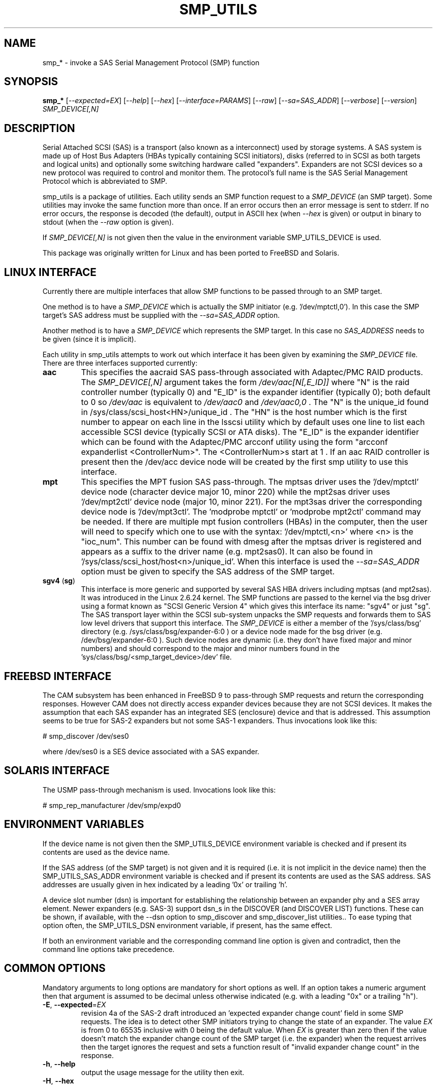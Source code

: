 .TH SMP_UTILS "8" "October 2021" "smp_utils\-1.00" SMP_UTILS
.SH NAME
smp_* \- invoke a SAS Serial Management Protocol (SMP) function
.SH SYNOPSIS
.B smp_*
[\fI\-\-expected=EX\fR] [\fI\-\-help\fR] [\fI\-\-hex\fR]
[\fI\-\-interface=PARAMS\fR] [\fI\-\-raw\fR] [\fI\-\-sa=SAS_ADDR\fR]
[\fI\-\-verbose\fR] [\fI\-\-version\fR] \fISMP_DEVICE[,N]\fR
.SH DESCRIPTION
.\" Add any additional description here
.PP
Serial Attached SCSI (SAS) is a transport (also known as a interconnect)
used by storage systems. A SAS system is made up of Host Bus Adapters (HBAs
typically containing SCSI initiators), disks (referred to in SCSI as
both targets and logical units) and optionally some switching hardware
called "expanders". Expanders are not SCSI devices so a new protocol was
required to control and monitor them. The protocol's full name is the SAS
Serial Management Protocol which is abbreviated to SMP.
.PP
smp_utils is a package of utilities. Each utility sends an SMP function
request to a \fISMP_DEVICE\fR (an SMP target). Some utilities may invoke the
same function more than once. If an error occurs then an error message is
sent to stderr. If no error occurs, the response is decoded (the default),
output in ASCII hex (when \fI\-\-hex\fR is given) or output in binary to
stdout (when the \fI\-\-raw\fR option is given).
.PP
If \fISMP_DEVICE[,N]\fR is not given then the value in the environment
variable SMP_UTILS_DEVICE is used.
.PP
This package was originally written for Linux and has been ported to FreeBSD
and Solaris.
.SH LINUX INTERFACE
Currently there are multiple interfaces that allow SMP functions to be passed
through to an SMP target.
.PP
One method is to have a \fISMP_DEVICE\fR which is actually the SMP
initiator (e.g. '/dev/mptctl,0'). In this case the SMP target's SAS address
must be supplied with the \fI\-\-sa=SAS_ADDR\fR option.
.PP
Another method is to have a \fISMP_DEVICE\fR which represents the SMP target.
In this case no \fISAS_ADDRESS\fR needs to be given (since it is implicit).
.PP
Each utility in smp_utils attempts to work out which interface it has been
given by examining the \fISMP_DEVICE\fR file. There are three interfaces
supported currently:
.TP
\fBaac\fR
This specifies the aacraid SAS pass\-through associated with Adaptec/PMC
RAID products. The \fISMP_DEVICE[,N]\fR argument takes the form
\fI/dev/aac[N[,E_ID]]\fR where "N" is the raid controller number (typically
0) and "E_ID" is the expander identifier (typically 0); both default to 0
so \fI/dev/aac\fR is equivalent to \fI/dev/aac0\fR and \fI/dev/aac0,0\fR .
The "N" is the unique_id found in /sys/class/scsi_host<HN>/unique_id .
The "HN" is the host number which is the first number to appear on each
line in the lsscsi utility which by default uses one line to list each
accessible SCSI device (typically SCSI or ATA disks). The "E_ID" is the
expander identifier which can be found with the Adaptec/PMC arcconf utility
using the form "arcconf expanderlist <ControllerNum>". The <ControllerNum>s
start at 1 . If an aac RAID controller is present then the /dev/acc device
node will be created by the first smp utility to use this interface.
.TP
\fBmpt\fR
This specifies the MPT fusion SAS pass\-through. The mptsas driver uses
the '/dev/mptctl' device node (character device major 10, minor 220) while
the mpt2sas driver uses '/dev/mpt2ctl' device node (major 10, minor 221).
For the mpt3sas driver the corresponding device node is '/dev/mpt3ctl'.
The 'modprobe mptctl' or 'modprobe mpt2ctl' command may be needed. If there
are multiple mpt fusion controllers (HBAs) in the computer, then the user
will need to specify which one to use with the syntax: '/dev/mptctl,<n>'
where <n> is the "ioc_num". This number can be found with dmesg after the
mptsas driver is registered and appears as a suffix to the driver name (e.g.
mpt2sas0). It can also be found in '/sys/class/scsi_host/host<n>/unique_id'.
When this interface is used the \fI\-\-sa=SAS_ADDR\fR option must be given
to specify the SAS address of the SMP target.
.TP
\fBsgv4\fR (\fBsg\fR)
This interface is more generic and supported by several SAS HBA drivers
including mptsas (and mpt2sas). It was introduced in the Linux 2.6.24
kernel. The SMP functions are passed to the kernel via the bsg driver using
a format known as "SCSI Generic Version 4" which gives this interface its
name: "sgv4" or just "sg". The SAS transport layer within the SCSI
sub\-system unpacks the SMP requests and forwards them to SAS low level
drivers that support this interface. The \fISMP_DEVICE\fR is either a member
of the '/sys/class/bsg' directory (e.g. /sys/class/bsg/expander\-6:0 ) or a
device node made for the bsg driver (e.g. /dev/bsg/expander\-6:0 ). Such
device nodes are dynamic (i.e. they don't have fixed major and minor
numbers) and should correspond to the major and minor numbers found in
the 'sys/class/bsg/<smp_target_device>/dev' file.
.SH FREEBSD INTERFACE
The CAM subsystem has been enhanced in FreeBSD 9 to pass\-through SMP requests
and return the corresponding responses. However CAM does not directly
access expander devices because they are not SCSI devices. It makes the
assumption that each SAS expander has an integrated SES (enclosure) device
and that is addressed. This assumption seems to be true for SAS\-2 expanders
but not some SAS\-1 expanders. Thus invocations look like this:
.PP
  # smp_discover /dev/ses0
.PP
where /dev/ses0 is a SES device associated with a SAS expander.
.SH SOLARIS INTERFACE
The USMP pass\-through mechanism is used. Invocations look like this:
.PP
  # smp_rep_manufacturer /dev/smp/expd0
.PP
.SH ENVIRONMENT VARIABLES
If the device name is not given then the SMP_UTILS_DEVICE environment
variable is checked and if present its contents are used as the device name.
.PP
If the SAS address (of the SMP target) is not given and it is required (i.e.
it is not implicit in the device name) then the SMP_UTILS_SAS_ADDR
environment variable is checked and if present its contents are used as the
SAS address. SAS addresses are usually given in hex indicated by a
leading '0x' or trailing 'h'.
.PP
A device slot number (dsn) is important for establishing the relationship
between an expander phy and a SES array element. Newer expanders (e.g. SAS\-3)
support dsn_s in the DISCOVER (and DISCOVER LIST) functions. These can be
shown, if available, with the \-\-dsn option to smp_discover and
smp_discover_list utilities.. To ease typing that option often, the
SMP_UTILS_DSN environment variable, if present, has the same effect.
.PP
If both an environment variable and the corresponding command line option is
given and contradict, then the command line options take precedence.
.SH COMMON OPTIONS
Mandatory arguments to long options are mandatory for short options as well.
If an option takes a numeric argument then that argument is assumed to
be decimal unless otherwise indicated (e.g. with a leading "0x" or a
trailing "h").
.TP
\fB\-E\fR, \fB\-\-expected\fR=\fIEX\fR
revision 4a of the SAS\-2 draft introduced an 'expected expander change
count' field in some SMP requests. The idea is to detect other SMP
initiators trying to change the state of an expander. The value \fIEX\fR
is from 0 to 65535 inclusive with 0 being the default value. When \fIEX\fR
is greater than zero then if the value doesn't match the expander
change count of the SMP target (i.e. the expander) when the request
arrives then the target ignores the request and sets a function
result of "invalid expander change count" in the response.
.TP
\fB\-h\fR, \fB\-\-help\fR
output the usage message for the utility then exit.
.TP
\fB\-H\fR, \fB\-\-hex\fR
output the response in hexadecimal. This does not include the trailing
CRC field.
.TP
\fB\-I\fR, \fB\-\-interface\fR=\fIPARAMS\fR
interface specific parameters. This option is usually not needed since the
interface type is guessed by a utility based on the characteristics of the
given \fISMP_DEVICE\fR argument or what is in the corresponding environment
variables. \fIPARAMS\fR is of the form: \fIINTF[,force]\fR.
If the guess doesn't work then the interface can be specified by giving
a \fIINTF\fR of either 'mpt' or 'sgv4'.
Sanity checks are still performed and a utility may refuse if
it doesn't agree with the given \fIINTF\fR. If the user is really sure then
adding a ',force' will force the utility to use the given interface.
.TP
\fB\-r\fR, \fB\-\-raw\fR
send the response to stdout in binary. This does not include the trailing
CRC field. All error messages are sent to stderr.
.TP
\fB\-s\fR, \fB\-\-sa\fR=\fISAS_ADDR\fR
specifies the SAS address of the SMP target device. Typically this is an
expander. This option may not be needed if the \fISMP_DEVICE\fR has the
target's SAS address associated with it. The \fISAS_ADDR\fR is in decimal
but most SAS addresses are shown in hexadecimal. To give a number in
hexadecimal either prefix it with '0x' or put a trailing 'h' on it. If this
option is not given then the value in the environment variable
SMP_UTILS_SAS_ADDR is used.
.TP
\fB\-v\fR, \fB\-\-verbose\fR
increase the verbosity of the output. Can be used multiple times.
.TP
\fB\-V\fR, \fB\-\-version\fR
print the version string and then exit.
.SH EXIT STATUS
To aid scripts that call these utilities, the exit status is set to
indicate success (0) or failure (1 or more):
.TP
.B 0
success
.TP
.B 1 \- 63
reserved for SMP function result codes. See the SAS\-2 (or later) draft,
in the section on the application layer, drilling down further: management
application layer then SMP functions. Here are some common function result
codes: 1 [unknown SMP function], 2 [SMP function failed], 16 [phy does not
exist], 17 [index does not exist], 18 [phy does not support SATA],
19 [unknown phy operation], 22 [phy vacant] and 35 [zone lock violation].
.TP
.B 91
syntax error. Either illegal options, options with bad arguments or
a combination of options that is not permitted.
.TP
.B 92
the utility is unable to open, close or use the given \fISMP_DEVICE\fR.
The given file name could be incorrect or there may be file permission
problems. Adding the \fI\-\-verbose\fR option may give more information.
.TP
.B 93
the utility has a resource problem. Typically this means an attempt to
allocate memory (ram) has failed.
.TP
.B 97
the response to an SMP function failed sanity checks.
.TP
.B 99
any error that can't be categorized into values 1 to 97 may yield this value.
This includes transport and operating system errors.
.TP
.B 126
the utility was found but could not be executed. That might occur if the
executable does not have execute permissions.
.TP
.B 127
This is the exit status for utility not found. That might occur when a
script calls a utility in this package but the PATH environment variable
has not been properly set up, so the script cannot find the executable.
.TP
.B 128 + <signum>
If a signal kills a utility then the exit status is 128 plus the signal
number. For example if a segmentation fault occurs then a utility is
typically killed by SIGSEGV which according to 'man 7 signal' has an
associated signal number of 11; so the exit status will be 139 .
.TP
.B 255
the utility tried to yield an exit status of 255 or larger. That should
not happen; given here for completeness.
.SH NOTES
Finding the SAS address of an expander can be a challenge in some
environments. An enclosure containing one or more expanders may have the
expander SAS address(es) printed on the back of the device, a bit like
Ethernet MAC addresses.
.PP
In the Linux 2.6 kernel series the expander SAS address may well be in the
sysfs tree but it is not always easy to find. Doing this search may help:
.PP
  # find /sys \-name "*expander*"
.PP
That should show the suffix on any expanders that have been detected. Then
a command like 'cat /sys/class/sas_device/expander\-6:0/sas_address' should
show its SAS address.
.PP
Another approach is to work backwards from SCSI devices (i.e. logical
units). The protocol specific port log page (log page 18h) contains fields
for the "attached SAS address". The sg_logs utility from the sg3_utils
package could be used like this:
.PP
  # sg_logs \-\-page=18h /dev/sdb
.PP
Any given "attached SAS address" is either a HBA, an expander or 0 indicating
that port is not connected. An expander is indicated by "attached device
type: expander device". A SAS disk's target port identifiers (also known as
SAS addresses), device name and logical unit name (all NAA 5 format) can be
found with the sg_vpd utility (e.g. 'sg_vpd \-i <disk_dev>'). The sdparm
utility can provide the same information (e.g. 'sdparm \-i <disk_dev>').
.PP
A SAS expander is often associated with a SCSI Enclosure Services (SES)
device sometimes on the same silicon attached via a virtual phy to the
expander. That SES device may be able to access and control an attached
enclosure or backplane via SGPIO or I2C on sideband signals (e.g. in a
SFF\-8087 cable). To interact with a SES device, see the sg_ses utility.
.PP
Often expander phys are grouped in fours on the same connector (e.g.
SFF\-8088). Care needs to be taken when multiple expanders are interconnected.
An enclosure
.B universal
port is one in which the "table to table supported" attribute is set (in
the REPORT GENERAL response) and the associated phys have the table routing
attribute (in the DISCOVER response). Enclosure
.B universal
ports were introduced in SAS\-2 and have few restrictions when used to
interconnect expanders or connect SAS or SATA devices. An enclosure
.B out
port is one in which the "table to table supported" attribute is clear and
the associated phys have the table routing attribute. An enclosure
.B in
port is one in which the associated phys have the subtractive routing
attribute. When
.B universal
ports are not available, an expander interconnect should be between an
.B in
port and an
.B out
port.
.SH G5 22.5 Gbps or 24G
The so\-called fifth generation (G5) of SAS doubles the data rate of the
previous generation (G4) which ran at 12 Gbps (which is known as its
physical link rate). That means G5 should run at 24 Gbps, yes? No! G1, G2,
G3 and G4 of SAS used 8b10b coding which uses 10 bits (of the physical link
rate) to encode each 8 bits of user data (i.e. 1 byte). This is done in
the "phy" layer. The new "packet mode" in G5 uses 128b150b coding. That is
16 data bytes in 150 bits of G5 (while earlier generations would need 160
bits to hold 16 data bytes). Hence G5 is more (user data) dense. Rather than
have a 106% higher user data rate in G5 over G4, the SAS designers decided
to drop the physical link rate by 6% to 22.5 Gbps so that the (logical) data
rate was exactly doubled from G4.
.PP
So where does the term 24G come from? It is a marketing term. These
utilities will use G5 or 22.5 Gbps and avoid the 24G term.
.PP
Why do "coding"? Apart from moving user data, modern protocols want extra
control characters (e.g. start of packet). G5 also injects bits for forward
error correction (FEC). So\-called out-of-band data may also be sent.
.SH EXAMPLES
See "Examples" section in http://sg.danny.cz/sg/smp_utils.html .
.SH CONFORMING TO
SAS has multiple generations. The early standards are: the original
SAS (ANSI INCITS 376\-2003), SAS 1.1 (INCITS 417\-2006) and SAS\-2 (ANSI
INCITS 457\-2010) . SAS\-2.1 work was split into an electrical and physical
layers document (standardized as SAS\-2.1 ANSI INCITS 478\-2011) with the
upper level layers placed in a document called the SAS Protocol Layer and
it was standardized as SPL ANSI INCITS 476\-2011. Next came SPL\-2 which
was standardized as SPL\-2 ANSI INCITS 505\-2013. Then came SPL\-3 which
was standardized as SPL\-3 ANSI INCITS 492\-2015. SPL\-4 is near
standardization and its most recent draft is spl4r13.pdf while SPL\-5 work
has started and its most recent draft is spl5r03.pdf. To lessen confusion,
the multiple generations of SAS will be referred to in these man pages as
SAS 1, 1.1, 2, 2.1 (SPL), 3 (SPL\-2 and SPL\-3), 4 (SPL\-4) and 5 (SPL\-5).
Roughly speaking for the electrical and physical layers standards SAS\-1
runs at 3 Gbps, SAS\-2 at 6 Gbps, SAS\-3 at 12 Gbps and SAS\-4 at 22.5 Gbps.
Drafts, including those just prior to standardization can be found at the
http://www.t10.org site (e.g. spl\-r07.pdf and spl2r04c.pdf). INCITS policy
now requires a registration to view these drafts, a break from t10.org
tradition.
.PP
The two utilities for reading and writing to GPIO registers, smp_read_gpio
and smp_write_gpio, are defined in the Small Form Factor document SFF\-8485
found at http://www.sffcommittee.com . "Enhanced" versions of the
corresponding SMP functions have been mentioned in some drafts but no
definitions have been published and the references have been removed in more
recent drafts.
.PP
In this section of each utility's man page is the first standard in which
the associated SMP function appeared and whether there have been significant
additions in later standards.
.PP
The COVERAGE file in the smp_utils source tarball shows a table of all SMP
function names defined in the drafts, the versions of those standards in
which those SMP functions first appeared and the corresponding
smp_utils utility names. A lot of extra SMP functions have been added in
SAS\-2 associated with zoning.
.SH AUTHORS
Written by Douglas Gilbert.
.SH "REPORTING BUGS"
Report bugs to <dgilbert at interlog dot com>.
.SH COPYRIGHT
Copyright \(co 2006\-2021 Douglas Gilbert
.br
This software is distributed under a FreeBSD license. There is NO
warranty; not even for MERCHANTABILITY or FITNESS FOR A PARTICULAR PURPOSE.
.SH "SEE ALSO"
.B sg_logs, sg_vpd, sg_ses(sg3_utils); sdparm(sdparm); lsscsi(lsscsi)
